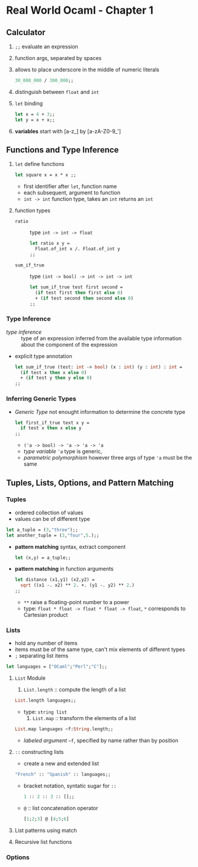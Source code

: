 * Real World Ocaml - Chapter 1
** Calculator
   1. ~;;~ evaluate an expression
   2. function args, separated by spaces
   3. allows to place underscore in the middle of numeric literals
    #+BEGIN_SRC ocaml
    30_000_000 / 300_000;;
    #+END_SRC
   4. distinguish between ~float~ and ~int~ 
   5. ~let~ binding
    #+BEGIN_SRC ocaml
    let x = 4 + 3;;
    let y = x + x;;
    #+END_SRC
   6. *variables* start with [a-z_] by [a-zA-Z0-9_']

** Functions and Type Inference
  1. ~let~ define functions
     #+BEGIN_SRC ocaml
       let square x = x * x ;;
     #+END_SRC
     * first identifier after ~let~, function name
     * each subsequent, argument to function
     * ~int -> int~ function type, takes an ~int~ returns an ~int~
  2. function types
     + ~ratio~ :: type ~int -> int -> float~
       #+BEGIN_SRC ocaml
         let ratio x y =
           Float.of_int x /. Float.of_int y
         ;;
       #+END_SRC 

     + ~sum_if_true~ :: type ~(int -> bool) -> int -> int -> int~
       #+BEGIN_SRC ocaml
         let sum_if_true test first second =
           (if test first then first else 0)
           + (if test second then second else 0)
         ;;
       #+END_SRC

*** Type Inference
   * /type inference/ :: type of an expression inferred from the available type information about the component of the expression
   * explicit type annotation
     #+BEGIN_SRC ocaml
       let sum_if_true (test: int -> bool) (x : int) (y : int) : int =
         (if test x then x else 0)
         + (if test y then y else 0)
       ;;
     #+END_SRC

*** Inferring Generic Types
    * /Generic Type/ not enought information to determine the concrete type
      #+BEGIN_SRC ocaml
        let first_if_true text x y =
          if test x then x else y
        ;;
      #+END_SRC
      - ~('a -> bool) -> 'a -> 'a -> 'a~
      - /type variable/ ~'a~ type is generic,
      - /parametric polymorphism/ however three args of type ~'a~ must be the same

** Tuples, Lists, Options, and Pattern Matching

*** Tuples
    * ordered collection of values
    * values can be of different type
    #+BEGIN_SRC ocaml
      let a_tuple = (3,"three");;
      let another_tuple = (3,"four",5.);;
    #+END_SRC
    * *pattern matching* syntax, extract component
      #+BEGIN_SRC ocaml
        let (x,y) = a_tuple;;
      #+END_SRC
    * *pattern matching* in function arguments
      #+BEGIN_SRC ocaml
        let distance (x1,y1) (x2,y2) =
          sqrt ((x1 -. x2) ** 2. +. (y1 -. y2) ** 2.)
        ;;
      #+END_SRC
      - ~**~ raise a floating-point number to a power
      - type: ~float * float -> float * float -> float~, ~*~ corresponds to Cartesian product

*** Lists
    * hold any number of items
    * items must be of the same type, can't mix elements of different types
    * ~;~ separating list items
    #+BEGIN_SRC ocaml
      let languages = ["OCaml";"Perl";"C"];;
    #+END_SRC

**** ~List~ Module
     1. ~List.length~ :: compute the length of a list
	#+BEGIN_SRC ocaml
          List.length languages;;
	#+END_SRC
	- type: ~string list~
     2. ~List.map~ :: transform the elements of a list
	#+BEGIN_SRC ocaml
          List.map languages ~f:String.length;;
	#+END_SRC
	- /labeled argument/ ~~f~, specified by name rather than by position

**** ~::~ constructing lists
     - create a new and extended list
     #+BEGIN_SRC ocaml
       "French" :: "Spanish" :: languages;;
         
     #+END_SRC
     - bracket notation, syntatic sugar for ~::~
       #+BEGIN_SRC ocaml
         1 :: 2 :: 3 :: [];;
       #+END_SRC
     - ~@~ :: list concatenation operator
       #+BEGIN_SRC ocaml
         [1;2;3] @ [4;5;6]
       #+END_SRC
     
**** List patterns using match

**** Recursive list functions

*** Options

